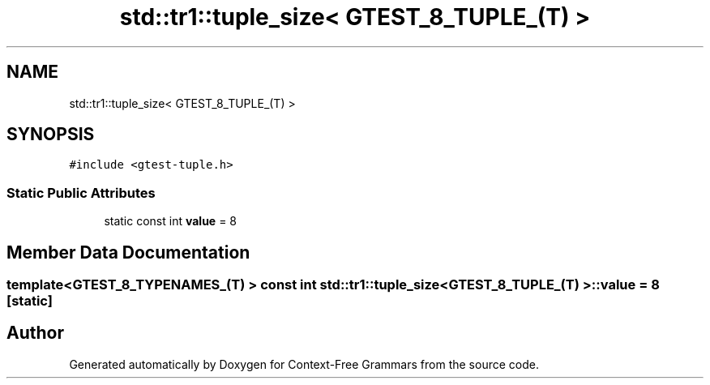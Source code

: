 .TH "std::tr1::tuple_size< GTEST_8_TUPLE_(T) >" 3 "Tue Jun 4 2019" "Context-Free Grammars" \" -*- nroff -*-
.ad l
.nh
.SH NAME
std::tr1::tuple_size< GTEST_8_TUPLE_(T) >
.SH SYNOPSIS
.br
.PP
.PP
\fC#include <gtest\-tuple\&.h>\fP
.SS "Static Public Attributes"

.in +1c
.ti -1c
.RI "static const int \fBvalue\fP = 8"
.br
.in -1c
.SH "Member Data Documentation"
.PP 
.SS "template<GTEST_8_TYPENAMES_(T) > const int \fBstd::tr1::tuple_size\fP< \fBGTEST_8_TUPLE_\fP(T) >::value = 8\fC [static]\fP"


.SH "Author"
.PP 
Generated automatically by Doxygen for Context-Free Grammars from the source code\&.
